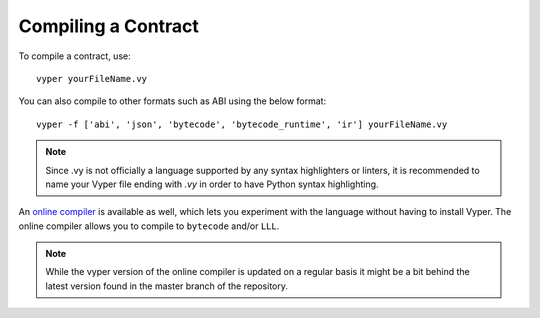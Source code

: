 ####################
Compiling a Contract
####################
To compile a contract, use:
::
    vyper yourFileName.vy

You can also compile to other formats such as ABI using the below format:
::
    vyper -f ['abi', 'json', 'bytecode', 'bytecode_runtime', 'ir'] yourFileName.vy

.. note::
    Since .vy is not officially a language supported by any syntax highlighters or linters,
    it is recommended to name your Vyper file ending with `.vy` in order to have Python syntax highlighting.

An `online compiler <https://vyper.online/>`_ is available as well, which lets you experiment with
the language without having to install Vyper. The online compiler allows you to compile to ``bytecode`` and/or ``LLL``.

.. note::
    While the vyper version of the online compiler is updated on a regular basis it might
    be a bit behind the latest version found in the master branch of the repository.
